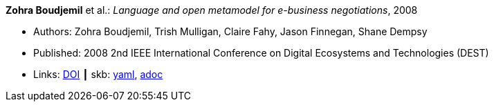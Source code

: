 //
// This file was generated by SKB-Dashboard, task 'lib-yaml2src'
// - on Wednesday November  7 at 08:42:47
// - skb-dashboard: https://www.github.com/vdmeer/skb-dashboard
//

*Zohra Boudjemil* et al.: _Language and open metamodel for e-business negotiations_, 2008

* Authors: Zohra Boudjemil, Trish Mulligan, Claire Fahy, Jason Finnegan, Shane Dempsy
* Published: 2008 2nd IEEE International Conference on Digital Ecosystems and Technologies (DEST)
* Links:
      link:https://doi.org/10.1109/DEST.2008.4635165[DOI]
    ┃ skb:
        https://github.com/vdmeer/skb/tree/master/data/library/inproceedings/2000/boudjemil-2008-dest.yaml[yaml],
        https://github.com/vdmeer/skb/tree/master/data/library/inproceedings/2000/boudjemil-2008-dest.adoc[adoc]

